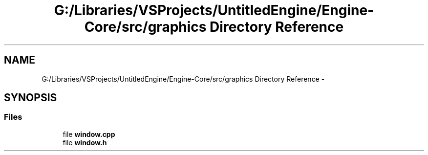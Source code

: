 .TH "G:/Libraries/VSProjects/UntitledEngine/Engine-Core/src/graphics Directory Reference" 3 "Sun Aug 23 2015" "Version v0.0.3" "UntitledEngine" \" -*- nroff -*-
.ad l
.nh
.SH NAME
G:/Libraries/VSProjects/UntitledEngine/Engine-Core/src/graphics Directory Reference \- 
.SH SYNOPSIS
.br
.PP
.SS "Files"

.in +1c
.ti -1c
.RI "file \fBwindow\&.cpp\fP"
.br
.ti -1c
.RI "file \fBwindow\&.h\fP"
.br
.in -1c
